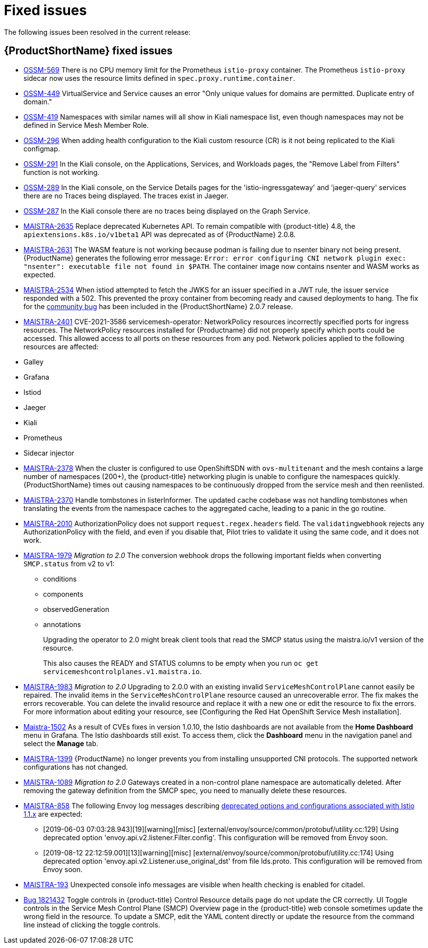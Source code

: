 ////
Module included in the following assemblies:
* service_mesh/v2x/servicemesh-release-notes.adoc
////

[id="ossm-rn-fixed-issues_{context}"]
= Fixed issues

////
Provide the following info for each issue if possible:
*Consequence* - What user action or situation would make this problem appear (If you have the foo option enabled and did x)? What did the customer experience as a result of the issue? What was the symptom?
*Cause* - Why did this happen?
*Fix* - What did we change to fix the problem?
*Result* - How has the behavior changed as a result? Try to avoid “It is fixed” or “The issue is resolved” or “The error no longer presents”.
////

The following issues been resolved in the current release:

[id="ossm-rn-fixed-issues-ossm_{context}"]
== {ProductShortName} fixed issues

* link:https://issues.redhat.com/browse/OSSM-569[OSSM-569] There is no CPU memory limit for the Prometheus `istio-proxy` container. The Prometheus `istio-proxy` sidecar now uses the resource limits defined in `spec.proxy.runtime.container`.

* link:https://issues.redhat.com/browse/OSSM-449[OSSM-449] VirtualService and Service causes an error "Only unique values for domains are permitted. Duplicate entry of domain."

* link:https://issues.redhat.com/browse/OSSM-419[OSSM-419] Namespaces with similar names will all show in Kiali namespace list, even though namespaces may not be defined in Service Mesh Member Role.

* link:https://issues.redhat.com/browse/OSSM-296[OSSM-296] When adding health configuration to the Kiali custom resource (CR) is it not being replicated to the Kiali configmap.

* link:https://issues.redhat.com/browse/OSSM-291[OSSM-291] In the Kiali console, on the Applications, Services, and Workloads pages, the "Remove Label from Filters" function is not working.

* link:https://issues.redhat.com/browse/OSSM-289[OSSM-289] In the Kiali console, on the Service Details pages for the 'istio-ingressgateway' and 'jaeger-query' services there are no Traces being displayed. The traces exist in Jaeger.

* link:https://issues.redhat.com/browse/OSSM-287[OSSM-287] In the Kiali console there are no traces being displayed on the Graph Service.

* link:https://issues.redhat.com/browse/MAISTRA-2635[MAISTRA-2635] Replace deprecated Kubernetes API. To remain compatible with {product-title} 4.8, the `apiextensions.k8s.io/v1beta1` API was deprecated as of {ProductName} 2.0.8.

* link:https://issues.redhat.com/browse/MAISTRA-2631[MAISTRA-2631] The WASM feature is not working because podman is failing due to nsenter binary not being present. {ProductName} generates the following error message: `Error: error configuring CNI network plugin exec: "nsenter": executable file not found in $PATH`. The container image now contains nsenter and WASM works as expected.

* link:https://issues.redhat.com/browse/MAISTRA-2534[MAISTRA-2534] When istiod attempted to fetch the JWKS for an issuer specified in a JWT rule, the issuer service responded with a 502.  This prevented the proxy container from becoming ready and caused deployments to hang. The fix for the link:https://github.com/istio/istio/issues/24629[community bug] has been included in the  {ProductShortName} 2.0.7 release.

* link:https://issues.redhat.com/browse/MAISTRA-2401[MAISTRA-2401] CVE-2021-3586 servicemesh-operator: NetworkPolicy resources incorrectly specified ports for ingress resources. The NetworkPolicy resources installed for {Productname} did not properly specify which ports could be accessed. This allowed access to all ports on these resources from any pod. Network policies applied to the following resources are affected:

* Galley
* Grafana
* Istiod
* Jaeger
* Kiali
* Prometheus
* Sidecar injector

* link:https://issues.redhat.com/browse/MAISTRA-2378[MAISTRA-2378] When the cluster is configured to use OpenShiftSDN with `ovs-multitenant` and the mesh contains a large number of namespaces (200+), the {product-title} networking plugin is unable to configure the namespaces quickly. {ProductShortName} times out causing namespaces to be continuously dropped from the service mesh and then reenlisted.

* link:https://issues.redhat.com/browse/MAISTRA-2370[MAISTRA-2370] Handle tombstones in listerInformer. The updated cache codebase was not handling tombstones when translating the events from the namespace caches to the aggregated cache, leading to a panic in the go routine.

* link:https://issues.redhat.com/browse/MAISTRA-2010[MAISTRA-2010] AuthorizationPolicy does not support `request.regex.headers` field. The `validatingwebhook` rejects any AuthorizationPolicy with the field, and even if you disable that, Pilot tries to validate it using the same code, and it does not work.

* link:https://issues.jboss.org/browse/MAISTRA-1979[MAISTRA-1979] _Migration to 2.0_ The conversion webhook drops the following important fields when converting `SMCP.status` from v2 to v1:

** conditions
** components
** observedGeneration
** annotations
+
Upgrading the operator to 2.0 might break client tools that read the SMCP status using the maistra.io/v1 version of the resource.
+
This also causes the READY and STATUS columns to be empty when you run `oc get servicemeshcontrolplanes.v1.maistra.io`.

* link:https://issues.redhat.com/browse/MAISTRA-1983[MAISTRA-1983] _Migration to 2.0_ Upgrading to 2.0.0 with an existing invalid `ServiceMeshControlPlane` cannot easily be repaired. The invalid items in the `ServiceMeshControlPlane` resource caused an unrecoverable error. The fix makes the errors recoverable. You can delete the invalid resource and replace it with a new one or edit the resource to fix the errors. For more information about editing your resource, see [Configuring the Red Hat OpenShift Service Mesh installation].

* link:https://issues.redhat.com/browse/MAISTRA-1502[Maistra-1502] As a result of CVEs fixes in version 1.0.10, the Istio dashboards are not available from the *Home Dashboard* menu in Grafana. The Istio dashboards still exist. To access them, click the *Dashboard* menu in the navigation panel and select the *Manage* tab.

* link:https://issues.redhat.com/browse/MAISTRA-1399[MAISTRA-1399] {ProductName} no longer prevents you from installing unsupported CNI protocols. The supported network configurations has not changed.

* link:https://issues.jboss.org/browse/MAISTRA-1089[MAISTRA-1089] _Migration to 2.0_ Gateways created in a non-control plane namespace are automatically deleted. After removing the gateway definition from the SMCP spec, you need to manually delete these resources.

* link:https://issues.jboss.org/browse/MAISTRA-858[MAISTRA-858] The following Envoy log messages describing link:https://www.envoyproxy.io/docs/envoy/latest/intro/deprecated[deprecated options and configurations associated with Istio 1.1.x] are expected:
+
** [2019-06-03 07:03:28.943][19][warning][misc] [external/envoy/source/common/protobuf/utility.cc:129] Using deprecated option 'envoy.api.v2.listener.Filter.config'. This configuration will be removed from Envoy soon.
** [2019-08-12 22:12:59.001][13][warning][misc] [external/envoy/source/common/protobuf/utility.cc:174] Using deprecated option 'envoy.api.v2.Listener.use_original_dst' from file lds.proto. This configuration will be removed from Envoy soon.

* link:https://issues.jboss.org/browse/MAISTRA-193[MAISTRA-193] Unexpected console info messages are visible when health checking is enabled for citadel.

* link:https://bugzilla.redhat.com/show_bug.cgi?id=1821432[Bug 1821432] Toggle controls in {product-title} Control Resource details page do not update the CR correctly. UI Toggle controls in the Service Mesh Control Plane (SMCP) Overview page in the {product-title} web console sometimes update the wrong field in the resource. To update a SMCP, edit the YAML content directly or update the resource from the command line instead of clicking the toggle controls.
